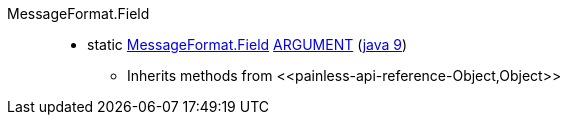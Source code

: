 ////
Automatically generated by PainlessDocGenerator. Do not edit.
Rebuild by running `gradle generatePainlessApi`.
////

[[painless-api-reference-MessageFormat-Field]]++MessageFormat.Field++::
** [[painless-api-reference-MessageFormat-Field-ARGUMENT]]static <<painless-api-reference-MessageFormat-Field,MessageFormat.Field>> link:{java8-javadoc}/java/text/MessageFormat.Field.html#ARGUMENT[ARGUMENT] (link:{java9-javadoc}/java/text/MessageFormat.Field.html#ARGUMENT[java 9])
* Inherits methods from ++<<painless-api-reference-Object,Object>>++
